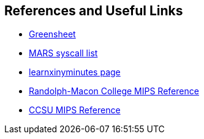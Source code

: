 
== References and Useful Links

* https://inst.eecs.berkeley.edu/~cs61c/resources/MIPS_Green_Sheet.pdf[Greensheet]
* https://dpetersanderson.github.io/Help/SyscallHelp.html[MARS syscall list]
* https://learnxinyminutes.com/docs/mips/[learnxinyminutes page]
* https://courses.necaise.org/MIPSReference/MIPSReference[Randolph-Macon College MIPS Reference]
* https://chortle.ccsu.edu/AssemblyTutorial/index.html[CCSU MIPS Reference]
